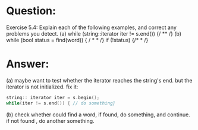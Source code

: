 * Question:
Exercise 5.4: Explain each of the following examples, and correct any
problems you detect.
(a) while (string::iterator iter != s.end()) {/ ** /}
(b) while (bool status = find(word)) { / * *  /}
if (!status) {/* * /}

* Answer:
(a) maybe want to test whether the iterator reaches the string's end. but the iterator is not initialized. fix it:
#+begin_src cpp
  string:: iterator iter = s.begin();
  while(iter != s.end()) { // do something}
#+end_src

(b) check whether could find a word, if found, do something, and continue. if not found , do another something.

